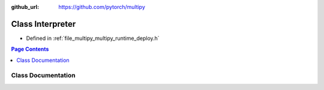 :github_url: https://github.com/pytorch/multipy

.. _exhale_class_classtorch_1_1deploy_1_1_interpreter:

Class Interpreter
=================

- Defined in :ref:`file_multipy_multipy_runtime_deploy.h`


.. contents:: Page Contents
   :local:
   :backlinks: none


Class Documentation
-------------------


.. doxygenclass:: torch::deploy::Interpreter
   :project: MultiPy
   :members:
   :protected-members:
   :undoc-members:
